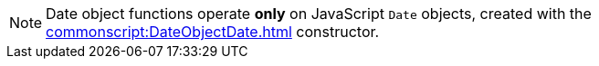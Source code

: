 NOTE: Date object functions operate *only* on JavaScript `Date` objects, created with the xref:commonscript:DateObjectDate.adoc[] constructor.